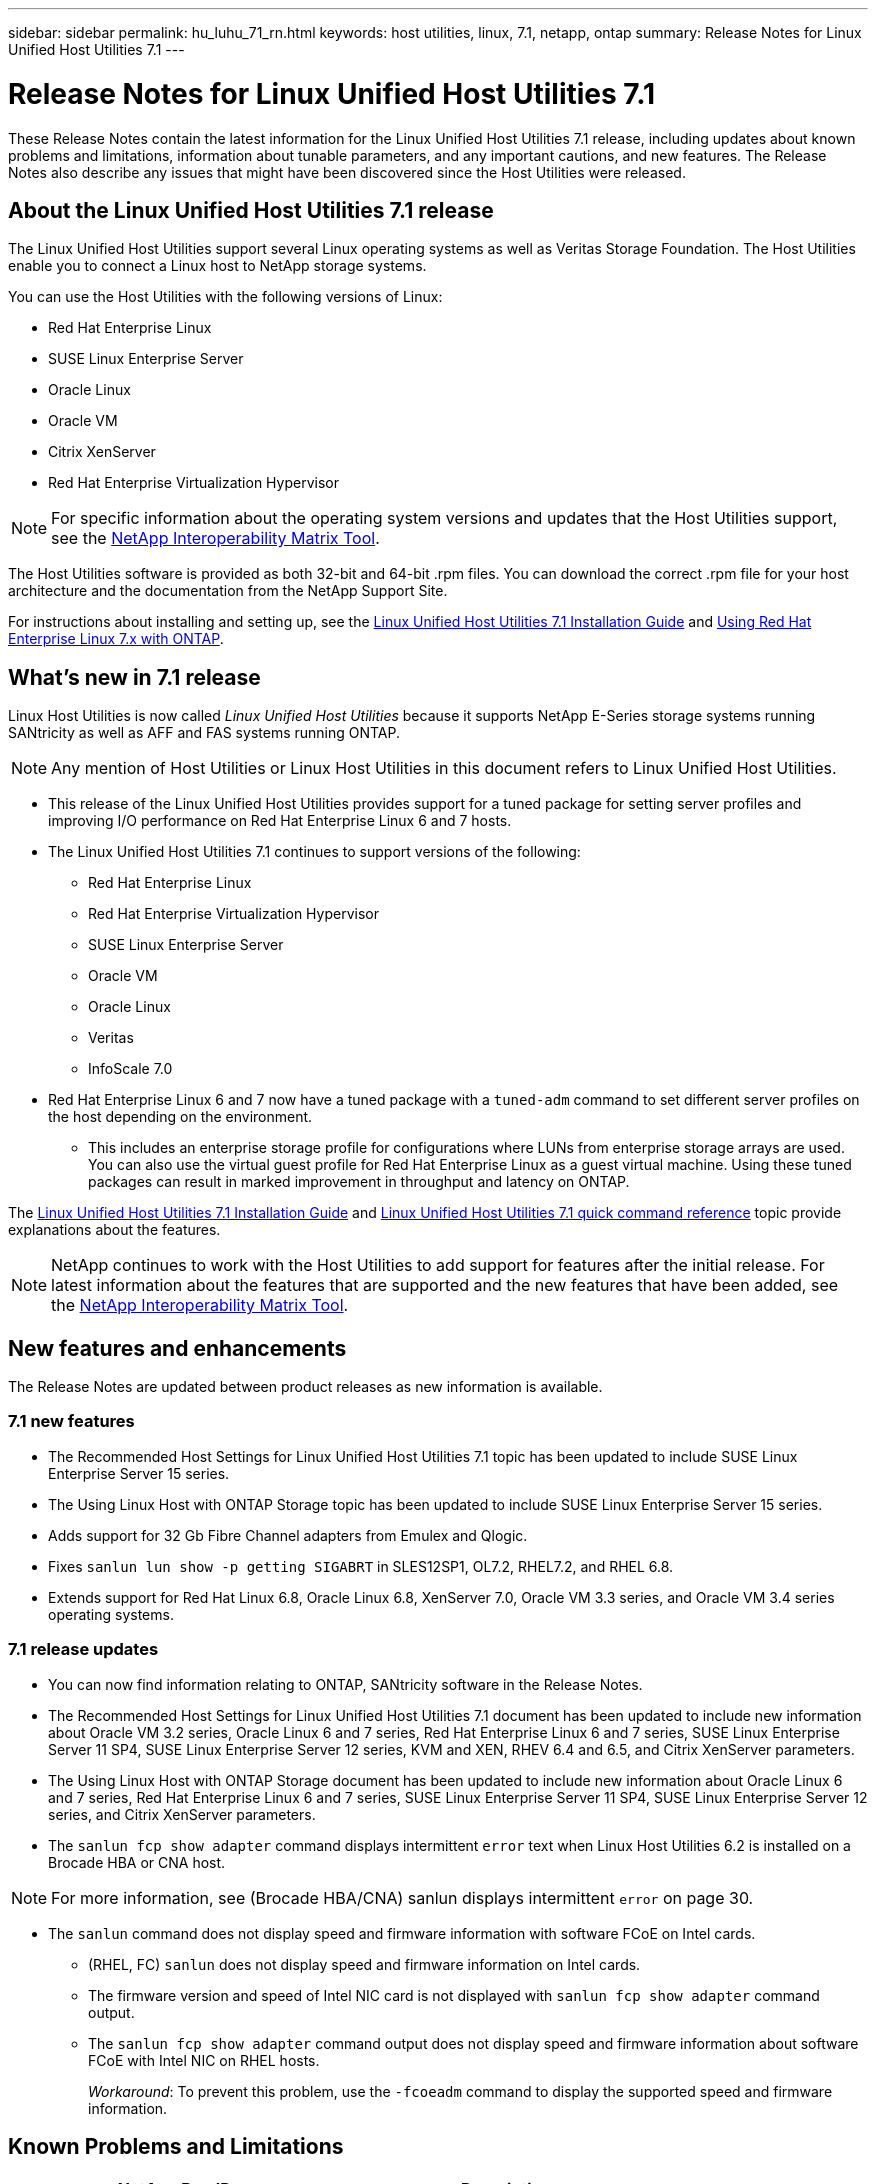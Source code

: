 ---
sidebar: sidebar
permalink: hu_luhu_71_rn.html
keywords: host utilities, linux, 7.1, netapp, ontap
summary: Release Notes for Linux Unified Host Utilities 7.1
---

= Release Notes for Linux Unified Host Utilities 7.1
:toc: macro
:hardbreaks:
:toclevels: 1
:nofooter:
:icons: font
:linkattrs:
:imagesdir: ./media/

[.lead]
These Release Notes contain the latest information for the Linux Unified Host Utilities 7.1 release, including updates about known problems and limitations, information about tunable parameters, and any important cautions, and new features. The Release Notes also describe any issues that might have been discovered since the Host Utilities were released.

== About the Linux Unified Host Utilities 7.1 release
The Linux Unified Host Utilities support several Linux operating systems as well as Veritas Storage Foundation. The Host Utilities enable you to connect a Linux host to NetApp storage systems.

You can use the Host Utilities with the following versions of Linux:

*	Red Hat Enterprise Linux
* SUSE Linux Enterprise Server
*	Oracle Linux
*	Oracle VM
*	Citrix XenServer
*	Red Hat Enterprise Virtualization Hypervisor

[NOTE]
For specific information about the operating system versions and updates that the Host Utilities support, see the link:https://mysupport.netapp.com/matrix/imt.jsp?components=65623;64703;&solution=1&isHWU&src=IMT[NetApp Interoperability Matrix Tool^].

The Host Utilities software is provided as both 32-bit and 64-bit .rpm  files. You can download the correct .rpm  file for your host architecture and the documentation from the NetApp Support Site.

For instructions about installing and setting up, see the link:https://docs.netapp.com/us-en/ontap-sanhost/hu_luhu_71.html[Linux Unified Host Utilities 7.1 Installation Guide] and link:https://docs.netapp.com/us-en/ontap-sanhost/hu_rhel_79.html[Using Red Hat Enterprise Linux 7.x with ONTAP].


== What's new in 7.1 release

Linux Host Utilities is now called _Linux Unified Host Utilities_ because it supports NetApp E-Series storage systems running SANtricity as well as AFF and FAS systems running ONTAP.

[NOTE]
Any mention of Host Utilities or Linux Host Utilities in this document refers to Linux Unified Host Utilities.

* This release of the Linux Unified Host Utilities provides support for a tuned package for setting server profiles and improving I/O performance on Red Hat Enterprise Linux 6 and 7 hosts.

* The Linux Unified Host Utilities 7.1 continues to support versions of the following:

** Red Hat Enterprise Linux
** Red Hat Enterprise Virtualization Hypervisor
** SUSE Linux Enterprise Server
** Oracle VM
** Oracle Linux
** Veritas
** InfoScale 7.0

*	Red Hat Enterprise Linux 6 and 7 now have a tuned package with a `tuned-adm` command to set different server profiles on the host depending on the environment.
**	This includes an enterprise storage profile for configurations where LUNs from enterprise storage arrays are used. You can also use the virtual guest profile for Red Hat Enterprise Linux as a guest virtual machine. Using these tuned packages can result in marked improvement in throughput and latency on ONTAP.

The link:https://docs.netapp.com/us-en/ontap-sanhost/hu_luhu_71.html[Linux Unified Host Utilities 7.1 Installation Guide] and link:https://docs.netapp.com/us-en/ontap-sanhost/hu_luhu_71.html#sample-command-reference[Linux Unified Host Utilities 7.1 quick command reference] topic provide explanations about the features.

[NOTE]
NetApp continues to work with the Host Utilities to add support for features after the initial release. For latest information about the features that are supported and the new features that have been added, see the link:https://mysupport.netapp.com/matrix/imt.jsp?components=65623;64703;&solution=1&isHWU&src=IMT[NetApp Interoperability Matrix Tool^].


== New features and enhancements

The Release Notes are updated between product releases as new information is available.

=== 7.1 new features

*	The Recommended Host Settings for Linux Unified Host Utilities 7.1 topic has been updated to include SUSE Linux Enterprise Server 15 series.
*	The Using Linux Host with ONTAP Storage topic has been updated to include SUSE Linux Enterprise Server 15 series.
*	Adds support for 32 Gb Fibre Channel adapters from Emulex and Qlogic.
*	Fixes `sanlun lun show -p getting SIGABRT` in SLES12SP1, OL7.2, RHEL7.2, and RHEL 6.8.
*	Extends support for Red Hat Linux 6.8, Oracle Linux 6.8, XenServer 7.0, Oracle VM 3.3 series, and Oracle VM 3.4 series operating systems.

=== 7.1 release updates

*	You can now find information relating to ONTAP, SANtricity software in the Release Notes.
*	The Recommended Host Settings for Linux Unified Host Utilities 7.1 document has been updated to include new information about Oracle VM 3.2 series, Oracle Linux 6 and 7 series, Red Hat Enterprise Linux 6 and 7 series, SUSE Linux Enterprise Server 11 SP4, SUSE Linux Enterprise Server 12 series, KVM and XEN, RHEV 6.4 and 6.5, and Citrix XenServer parameters.
*	The Using Linux Host with ONTAP Storage document has been updated to include new information about Oracle Linux 6 and 7 series, Red Hat Enterprise Linux 6 and 7 series, SUSE Linux Enterprise Server 11 SP4, SUSE Linux Enterprise Server 12 series, and Citrix XenServer  parameters.
*	The `sanlun fcp show adapter` command displays intermittent `error` text when Linux Host Utilities 6.2 is installed on a Brocade HBA or CNA host.

[NOTE]
For more information, see (Brocade HBA/CNA) sanlun displays intermittent `error` on page 30.

*	The `sanlun` command does not display speed and firmware information with software FCoE on Intel cards.
** (RHEL, FC) `sanlun` does not display speed and firmware information on Intel cards.
** The firmware version and speed of Intel NIC card is not displayed with `sanlun fcp show adapter` command output.
** The `sanlun fcp show adapter` command output does not display speed and firmware information about software FCoE with Intel NIC on RHEL hosts.
+
_Workaround_: To prevent this problem, use the `-fcoeadm` command to display the supported speed and firmware information.


== Known Problems and Limitations

[cols=2*,options="header"]
|===
|NetApp Bug ID	|Description
|1457017	|sanlun installation warnings for library files.
|===

Bugs might have been fixed in a maintenance or patch release. link:https://mysupport.netapp.com/site/bugs-online/product[NetApp Bugs Online] provides complete information for most known issues, including suggested workarounds where possible.

Some keyword combinations and bug types that you might want to use include the following:

*	FCP - Linux
*	iSCSI – Linux

== About SAN Host Configuration documentation
Documentation for SAN Host Utilities is included in the ONTAP SAN Host Configuration documentation. ONTAP SAN HOST configuration documentation is cumulative, covering all current SAN HOST releases. Any functional differences across releases are noted in context.

== Default values recommended when using drivers bundled with Linux kernel
When you are setting up an FC environment that uses the native, inbox drivers that are bundled with the Linux kernel, you can use the default values for the drivers. In iSCSI environments where you are using a iSCSI solution software, you need to manually set certain  recommended values depending on the OS version you are using. The recommendations are based on internal testing at NetApp. Refer to the link:https://docs.netapp.com/us-en/ontap-sanhost/index.html[ONTAP SAN Host Configuration documentation] for more information on Host OS settings and configurations.


== Where to find product documentation and other information
You can access documentation for all NetApp products and find other product information resources, such as technical reports and white papers on the Product Documentation page of the NetApp corporate site.

.Related information

*Configuring and managing your ONTAP storage system*

*	The link:https://docs.netapp.com/us-en/ontap/setup-upgrade/index.html[ONTAP Software Setup Guide] for your version of ONTAP
*	The link:https://docs.netapp.com/us-en/ontap/san-management/index.html[ONTAP San Administration Guide] for your version of ONTAP
*	The link:https://library.netapp.com/ecm/ecm_download_file/ECMLP2492508[ONTAP Release Notes] for your version of ONTAP

*Configuring and managing your E-Series storage system*

*	The SANtricity Storage Manager Configuration and Provisioning for Windows Express Guide that is appropriate for your protocol
*	The SANtricity Storage Manager Configuration and Provisioning Express Guide for your operating system, protocol, and version of SANtricity.
*	The SANtricity Storage Manager Software Installation Reference specific for your version of SANtricity.
*	The SANtricity Storage Manager Multipath Driver's Guide specific for your version of SANtricity.
*	The SANtricity Storage Manager Release Notes for your version of SANtricity.

Go to the link:https://docs.netapp.com/us-en/e-series/getting-started/index.html[E-Series documentation] to find SANtricity related documentation.

link:https://docs.netapp.com/us-en/ontap-sanhost/index.html[Supported Fibre Channel SAN topologies]
link:https://mysupport.netapp.com/documentation/productlibrary/index.html?productID=61343[Configuring your host for Host Utilities]
link:https://docs.netapp.com/us-en/ontap-sanhost/hu_rhel_85.html[Using Red Hat Enterprise Linux 8.x with ONTAP]
link:https://docs.netapp.com/us-en/ontap-sanhost/hu_rhel_79.html[Using Red Hat Enterprise Linux 7.x with ONTAP]
